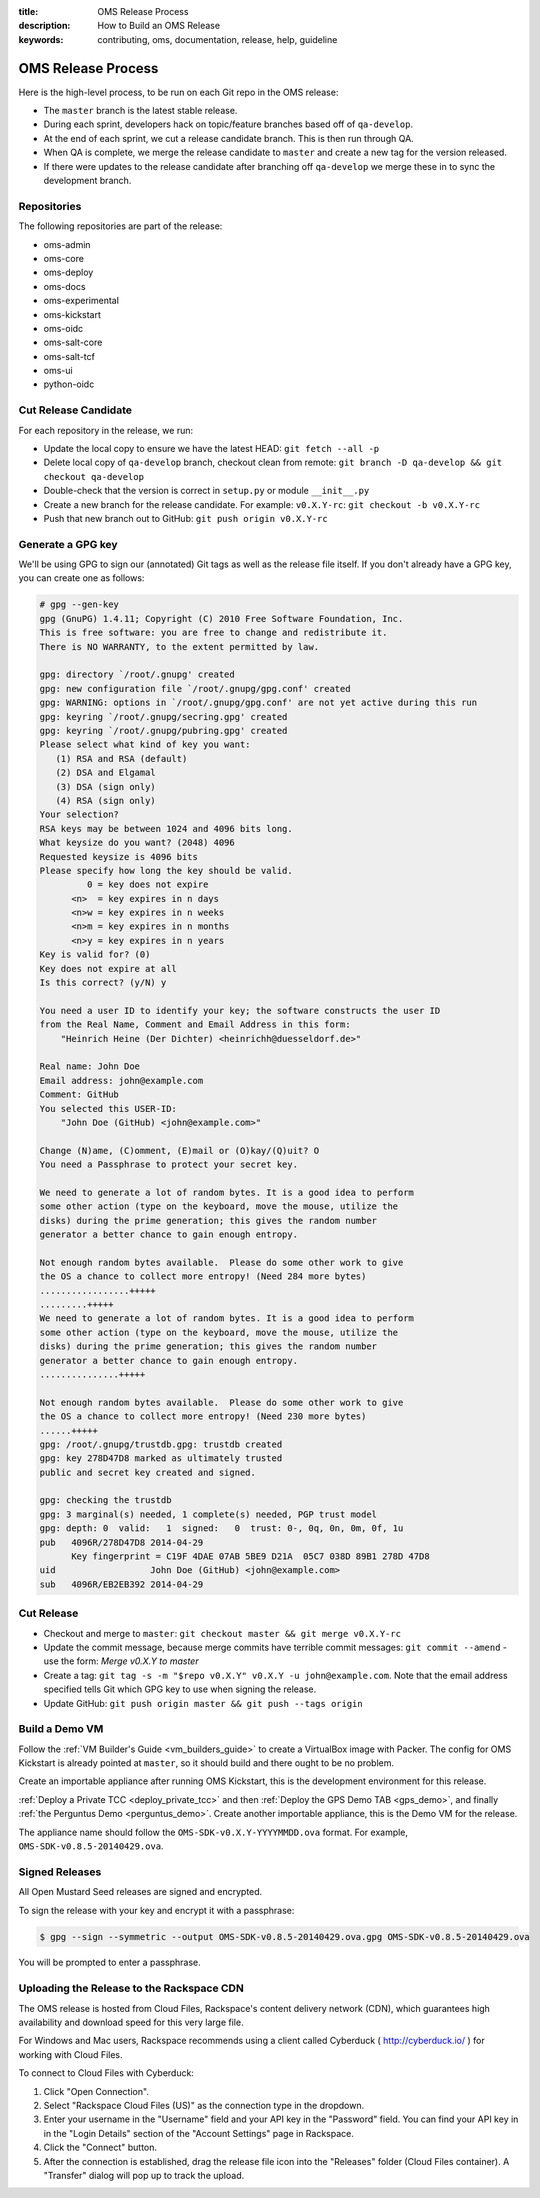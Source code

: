 :title: OMS Release Process
:description: How to Build an OMS Release
:keywords: contributing, oms, documentation, release, help, guideline


.. _contribute_release:

OMS Release Process
===================

Here is the high-level process, to be run on each Git repo in the OMS release:

* The ``master`` branch is the latest stable release.
* During each sprint, developers hack on topic/feature branches based off of
  ``qa-develop``.
* At the end of each sprint, we cut a release candidate branch. This is then
  run through QA.
* When QA is complete, we merge the release candidate to ``master`` and create
  a new tag for the version released.
* If there were updates to the release candidate after branching off ``qa-develop``
  we merge these in to sync the development branch.


Repositories
------------

The following repositories are part of the release:

* oms-admin
* oms-core
* oms-deploy
* oms-docs
* oms-experimental
* oms-kickstart
* oms-oidc
* oms-salt-core
* oms-salt-tcf
* oms-ui
* python-oidc


Cut Release Candidate
---------------------

For each repository in the release, we run:

* Update the local copy to ensure we have the latest HEAD: ``git fetch --all -p``
* Delete local copy of ``qa-develop`` branch, checkout clean from remote: ``git
  branch -D qa-develop && git checkout qa-develop``
* Double-check that the version is correct in ``setup.py`` or module
  ``__init__.py``
* Create a new branch for the release candidate. For example: ``v0.X.Y-rc``: ``git
  checkout -b v0.X.Y-rc``
* Push that new branch out to GitHub: ``git push origin v0.X.Y-rc``


Generate a GPG key
------------------

We'll be using GPG to sign our (annotated) Git tags as well as the release file
itself. If you don't already have a GPG key, you can create one as follows:

.. code::

  # gpg --gen-key
  gpg (GnuPG) 1.4.11; Copyright (C) 2010 Free Software Foundation, Inc.
  This is free software: you are free to change and redistribute it.
  There is NO WARRANTY, to the extent permitted by law.

  gpg: directory `/root/.gnupg' created
  gpg: new configuration file `/root/.gnupg/gpg.conf' created
  gpg: WARNING: options in `/root/.gnupg/gpg.conf' are not yet active during this run
  gpg: keyring `/root/.gnupg/secring.gpg' created
  gpg: keyring `/root/.gnupg/pubring.gpg' created
  Please select what kind of key you want:
     (1) RSA and RSA (default)
     (2) DSA and Elgamal
     (3) DSA (sign only)
     (4) RSA (sign only)
  Your selection? 
  RSA keys may be between 1024 and 4096 bits long.
  What keysize do you want? (2048) 4096
  Requested keysize is 4096 bits
  Please specify how long the key should be valid.
           0 = key does not expire
        <n>  = key expires in n days
        <n>w = key expires in n weeks
        <n>m = key expires in n months
        <n>y = key expires in n years
  Key is valid for? (0) 
  Key does not expire at all
  Is this correct? (y/N) y

  You need a user ID to identify your key; the software constructs the user ID
  from the Real Name, Comment and Email Address in this form:
      "Heinrich Heine (Der Dichter) <heinrichh@duesseldorf.de>"

  Real name: John Doe
  Email address: john@example.com
  Comment: GitHub
  You selected this USER-ID:
      "John Doe (GitHub) <john@example.com>"

  Change (N)ame, (C)omment, (E)mail or (O)kay/(Q)uit? O
  You need a Passphrase to protect your secret key.

  We need to generate a lot of random bytes. It is a good idea to perform
  some other action (type on the keyboard, move the mouse, utilize the
  disks) during the prime generation; this gives the random number
  generator a better chance to gain enough entropy.

  Not enough random bytes available.  Please do some other work to give
  the OS a chance to collect more entropy! (Need 284 more bytes)
  .................+++++
  .........+++++
  We need to generate a lot of random bytes. It is a good idea to perform
  some other action (type on the keyboard, move the mouse, utilize the
  disks) during the prime generation; this gives the random number
  generator a better chance to gain enough entropy.
  ...............+++++

  Not enough random bytes available.  Please do some other work to give
  the OS a chance to collect more entropy! (Need 230 more bytes)
  ......+++++
  gpg: /root/.gnupg/trustdb.gpg: trustdb created
  gpg: key 278D47D8 marked as ultimately trusted
  public and secret key created and signed.

  gpg: checking the trustdb
  gpg: 3 marginal(s) needed, 1 complete(s) needed, PGP trust model
  gpg: depth: 0  valid:   1  signed:   0  trust: 0-, 0q, 0n, 0m, 0f, 1u
  pub   4096R/278D47D8 2014-04-29
        Key fingerprint = C19F 4DAE 07AB 5BE9 D21A  05C7 038D 89B1 278D 47D8
  uid                  John Doe (GitHub) <john@example.com>
  sub   4096R/EB2EB392 2014-04-29


Cut Release
-----------

* Checkout and merge to ``master``: ``git checkout master && git merge v0.X.Y-rc``
* Update the commit message, because merge commits have terrible commit messages:
  ``git commit --amend`` - use the form: *Merge v0.X.Y to master*
* Create a tag: ``git tag -s -m "$repo v0.X.Y" v0.X.Y -u john@example.com``.
  Note that the email address specified tells Git which GPG key to use when
  signing the release.
* Update GitHub: ``git push origin master && git push --tags origin``


Build a Demo VM
---------------

Follow the :ref:`VM Builder's Guide <vm_builders_guide>` to create a VirtualBox
image with Packer. The config for OMS Kickstart is already pointed at
``master``, so it should build and there ought to be no problem.

Create an importable appliance after running OMS Kickstart, this is the development
environment for this release.

:ref:`Deploy a Private TCC <deploy_private_tcc>` and then :ref:`Deploy the GPS
Demo TAB <gps_demo>`, and finally :ref:`the Perguntus Demo <perguntus_demo>`.
Create another importable appliance, this is the Demo VM for the release.

The appliance name should follow the ``OMS-SDK-v0.X.Y-YYYYMMDD.ova`` format.
For example, ``OMS-SDK-v0.8.5-20140429.ova``.


Signed Releases
---------------

All Open Mustard Seed releases are signed and encrypted.

To sign the release with your key and encrypt it with a passphrase:

.. code::

  $ gpg --sign --symmetric --output OMS-SDK-v0.8.5-20140429.ova.gpg OMS-SDK-v0.8.5-20140429.ova


You will be prompted to enter a passphrase.


Uploading the Release to the Rackspace CDN
------------------------------------------

The OMS release is hosted from Cloud Files, Rackspace's content delivery
network (CDN), which guarantees high availability and download speed for this
very large file.

For Windows and Mac users, Rackspace recommends using a client called Cyberduck
( http://cyberduck.io/ ) for working with Cloud Files.

To connect to Cloud Files with Cyberduck:

#. Click "Open Connection".
#. Select "Rackspace Cloud Files (US)" as the connection type in the dropdown.
#. Enter your username in the "Username" field and your API key in the
   "Password" field.  You can find your API key in in the "Login Details" section
   of the "Account Settings" page in Rackspace.
#. Click the "Connect" button.
#. After the connection is established, drag the release file icon into the
   "Releases" folder (Cloud Files container). A "Transfer" dialog will pop up to
   track the upload.
